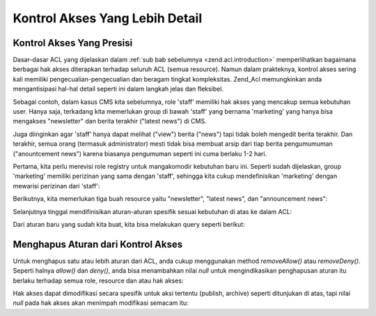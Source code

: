 .. _zend.acl.refining:

Kontrol Akses Yang Lebih Detail
===============================

.. _zend.acl.refining.precise:

Kontrol Akses Yang Presisi
--------------------------

Dasar-dasar ACL yang dijelaskan dalam :ref:`sub bab sebelumnya <zend.acl.introduction>` memperlihatkan bagaimana
berbagai hak akses diterapkan terhadap seluruh ACL (semua resource). Namun dalam prakteknya, kontrol akses sering
kali memiliki pengecualian-pengecualian dan beragam tingkat kompleksitas. Zend_Acl memungkinkan anda mengantisipasi
hal-hal detail seperti ini dalam langkah jelas dan fleksibel.

Sebagai contoh, dalam kasus CMS kita sebelumnya, role 'staff' memiliki hak akses yang mencakup semua kebutuhan
user. Hanya saja, terkadang kita memerlukan group di bawah 'staff' yang bernama 'marketing' yang hanya bisa
mengakses "newsletter" dan berita terakhir ("latest news") di CMS.

Juga diinginkan agar 'staff' hanya dapat melihat ("view") berita ("news") tapi tidak boleh mengedit berita
terakhir. Dan terakhir, semua orang (termasuk administrator) mesti tidak bisa membuat arsip dari tiap berita
pengumumuman ("anountcement news") karena biasanya pengumuman seperti ini cuma berlaku 1-2 hari.

Pertama, kita perlu merevisi role registry untuk mangakomodir kebutuhan baru ini. Seperti sudah dijelaskan, group
'marketing' memiliki perizinan yang sama dengan 'staff', sehingga kita cukup mendefinisikan 'marketing' dengan
mewarisi perizinan dari 'staff':

.. code-block::
   :linenos:

   // Group baru bernama marketing yang mewarisi perizinan staff
   $acl->addRole(new Zend_Acl_Role('marketing'), 'staff');


Berikutnya, kita memerlukan tiga buah resource yaitu "newsletter", "latest news", dan "announcement news":

.. code-block::
   :linenos:

   // membuat resource

   // newsletter
   $acl->add(new Zend_Acl_Resource('newsletter'));

   // news
   $acl->add(new Zend_Acl_Resource('news'));

   // latest news yang merupakan anak dari news
   $acl->add(new Zend_Acl_Resource('latest'), 'news');

   // announcement news yang merupakan anak dari news
   $acl->add(new Zend_Acl_Resource('announcement'), 'news');


Selanjutnya tinggal mendifinisikan aturan-aturan spesifik sesuai kebutuhan di atas ke dalam ACL:

.. code-block::
   :linenos:

   // Marketing bisa mempublish and mengarsip (archive) newsletter dan
   // berita terakhir
   $acl->allow('marketing',
               array('newsletter', 'latest'),
               array('publish', 'archive'));

   // Staff (dan juga marketing, sesuai pewarisan), tidak boleh
   // merevisi berita terakhir
   $acl->deny('staff', 'latest', 'revise');

   // Semua (termasuk administrator) tidak boleh
   // mengarsip berita pengumuman
   $acl->deny(null, 'announcement', 'archive');


Dari aturan baru yang sudah kita buat, kita bisa melakukan query seperti berikut:

.. code-block::
   :linenos:

   echo $acl->isAllowed('staff', 'newsletter', 'publish') ?
        "allowed" : "denied";
   // denied

   echo $acl->isAllowed('marketing', 'newsletter', 'publish') ?
        "allowed" : "denied";
   // allowed

   echo $acl->isAllowed('staff', 'latest', 'publish') ?
        "allowed" : "denied";
   // denied

   echo $acl->isAllowed('marketing', 'latest', 'publish') ?
        "allowed" : "denied";
   // allowed

   echo $acl->isAllowed('marketing', 'latest', 'archive') ?
        "allowed" : "denied";
   // allowed

   echo $acl->isAllowed('marketing', 'latest', 'revise') ?
        "allowed" : "denied";
   // denied

   echo $acl->isAllowed('editor', 'announcement', 'archive') ?
        "allowed" : "denied";
   // denied

   echo $acl->isAllowed('administrator', 'announcement', 'archive') ?
        "allowed" : "denied";
   // denied


.. _zend.acl.refining.removing:

Menghapus Aturan dari Kontrol Akses
-----------------------------------

Untuk menghapus satu atau lebih aturan dari ACL, anda cukup menggunakan method *removeAllow()* atau *removeDeny()*.
Seperti halnya *allow()* dan *deny()*, anda bisa menambahkan nilai *null* untuk mengindikasikan penghapusan aturan
itu berlaku terhadap semua role, resource dan atau hak akses:

.. code-block::
   :linenos:

   // Membuat staff (dan juga marketing karena pewarisan) menjadi
   // bisa merevisi berita terakhir
   $acl->removeDeny('staff', 'latest', 'revise');

   echo $acl->isAllowed('marketing', 'latest', 'revise') ?
        "allowed" : "denied";
   // allowed

   // Menghapus hak untuk mempublish dan mengarsip (archive) newsletter
   // dari marketing
   $acl->removeAllow('marketing',
                     'newsletter',
                     array('publish', 'archive'));

   echo $acl->isAllowed('marketing', 'newsletter', 'publish') ?
        "allowed" : "denied";
   // denied

   echo $acl->isAllowed('marketing', 'newsletter', 'archive') ?
        "allowed" : "denied";
   // denied


Hak akses dapat dimodifikasi secara spesifik untuk aksi tertentu (publish, archive) seperti ditunjukan di atas,
tapi nilai *null* pada hak akses akan menimpah modifikasi semacam itu:

.. code-block::
   :linenos:

   // kembali memperbolehkan marketing melakukan apapun terhadap
   // berita terakhir. Perhatikan kita tidak memasukan parameter terakhir pada allow()
   // yang berarti null, dan berarti ini berlaku untuk aksi apapun (publish, archive dll)
   $acl->allow('marketing', 'latest');

   echo $acl->isAllowed('marketing', 'latest', 'publish') ?
        "allowed" : "denied";
   // allowed

   echo $acl->isAllowed('marketing', 'latest', 'archive') ?
        "allowed" : "denied";
   // allowed

   echo $acl->isAllowed('marketing', 'latest', 'anything') ?
        "allowed" : "denied";
   // allowed




